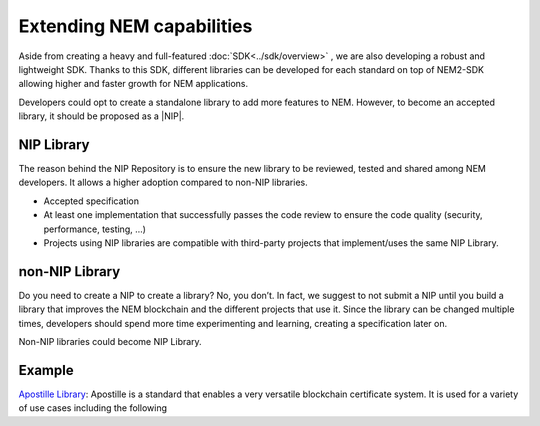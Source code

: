 ##########################
Extending NEM capabilities
##########################

Aside from creating a heavy and full-featured :doc:`SDK<../sdk/overview>` , we are also developing a robust and lightweight SDK. Thanks to this SDK, different libraries can be developed for each standard on top of NEM2-SDK allowing higher and faster growth for NEM applications.

Developers could opt to create a standalone library to add more features to NEM. However, to become an accepted library, it should be proposed as a |NIP|.

***********
NIP Library
***********

The reason behind the NIP Repository is to ensure the new library to be reviewed, tested and shared among NEM developers. It allows a higher adoption compared to non-NIP libraries.

* Accepted specification
* At least one implementation that successfully passes the code review to ensure the code quality (security, performance, testing, ...)
* Projects using NIP libraries are compatible with third-party projects that implement/uses the same NIP Library.

***************
non-NIP Library
***************

Do you need to create a NIP to create a library? No, you don’t. In fact, we suggest to not submit a NIP until you build a library that improves the NEM blockchain and the different projects that use it. Since the library can be changed multiple times, developers should spend more time experimenting and learning, creating a specification later on.

Non-NIP libraries could become NIP Library.

*******
Example
*******
`Apostille Library <https://github.com/nemtech/NIP/issues/2>`_: Apostille is a standard that enables a very versatile blockchain certificate system. It is used for a variety of use cases including the following


.. |NIP| raw:: html

   <a href="https://github.com/nemtech/NIP" target="_blank">NIP</a>

